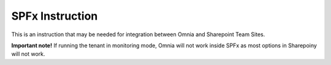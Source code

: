 SPFx Instruction
==================

This is an instruction that may be needed for integration between Omnia and Sharepoint Team Sites.

.. image:: spfx-instruction.png

**Important note!** If running the tenant in monitoring mode, Omnia will not work inside SPFx as most options in Sharepoiny will not work.

